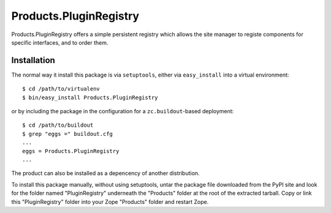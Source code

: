 Products.PluginRegistry
=======================

Products.PluginRegistry offers a simple persistent registry which allows
the site manager to registe components for specific interfaces, and
to order them.

Installation
------------

The normal way it install this package is via ``setuptools``, either
via ``easy_install`` into a virtual environment::

  $ cd /path/to/virtualenv
  $ bin/easy_install Products.PluginRegistry

or by including the package in the configuration for a ``zc.buildout``-based
deployment::

  $ cd /path/to/buildout
  $ grep "eggs =" buildout.cfg
  ...
  eggs = Products.PluginRegistry
  ...

The product can also be installed as a depencency of another distribution.

To install this package manually, without using setuptools,
untar the package file downloaded from the PyPI site and look for
the folder named "PluginRegistry" underneath the "Products" folder
at the root of the extracted tarball. Copy or link this "PluginRegistry"
folder into your Zope "Products" folder and restart Zope.
